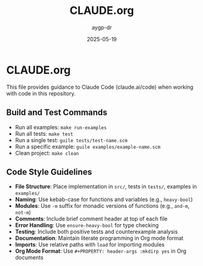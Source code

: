 #+TITLE: CLAUDE.org
#+AUTHOR: aygp-dr
#+DATE: 2025-05-19
#+PROPERTY: header-args :mkdirp yes

* CLAUDE.org

This file provides guidance to Claude Code (claude.ai/code) when working with code in this repository.

** Build and Test Commands

- Run all examples: =make run-examples=
- Run all tests: =make test=
- Run a single test: =guile tests/test-name.scm=
- Run a specific example: =guile examples/example-name.scm=
- Clean project: =make clean=

** Code Style Guidelines

- *File Structure*: Place implementation in =src/=, tests in =tests/=, examples in =examples/=
- *Naming*: Use kebab-case for functions and variables (e.g., =heavy-bool=)
- *Modules*: Use =-m= suffix for monadic versions of functions (e.g., =and-m=, =not-m=)
- *Comments*: Include brief comment header at top of each file
- *Error Handling*: Use =ensure-heavy-bool= for type checking
- *Testing*: Include both positive tests and counterexample analysis
- *Documentation*: Maintain literate programming in Org mode format
- *Imports*: Use relative paths with =load= for importing modules
- *Org Mode Format*: Use =#+PROPERTY: header-args :mkdirp yes= in Org documents